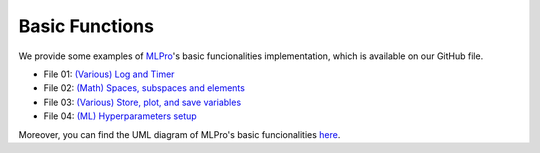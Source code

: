 .. _target-howto-bf:

Basic Functions
================

We provide some examples of `MLPro <https://github.com/fhswf/MLPro.git>`_'s basic funcionalities implementation, which is available on our GitHub file.

- File 01: `(Various) Log and Timer <https://github.com/fhswf/MLPro/blob/main/examples/bf/Howto%2001%20-%20(Various)%20Log%20and%20timer.py>`_
- File 02: `(Math) Spaces, subspaces and elements <https://github.com/fhswf/MLPro/blob/main/examples/bf/Howto%2002%20-%20(Math)%20Spaces%2C%20subspaces%20and%20elements.py>`_ 
- File 03: `(Various) Store, plot, and save variables <https://github.com/fhswf/MLPro/blob/main/examples/bf/Howto%2003%20-%20(Various)%20Store%2C%20plot%2C%20and%20save%20variables.py>`_ 
- File 04: `(ML) Hyperparameters setup <https://github.com/fhswf/MLPro/blob/main/examples/bf/Howto%2004%20-%20(ML)%20Hyperparameters%20setup.py>`_ 

Moreover, you can find the UML diagram of MLPro's basic funcionalities `here <https://github.com/fhswf/MLPro/tree/main/doc/bf>`_.